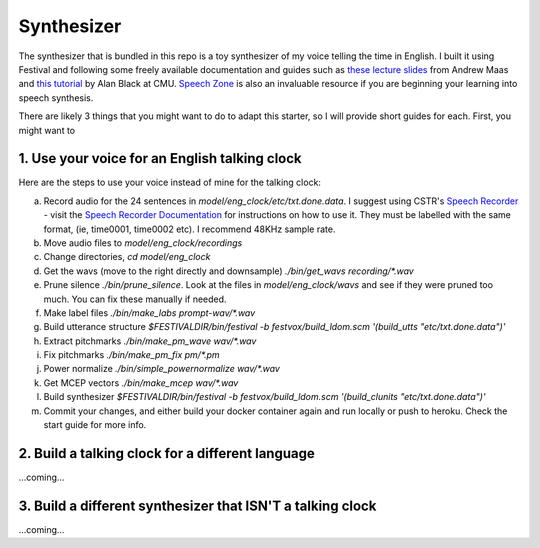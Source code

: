 .. _synthesizer:

Synthesizer
============

The synthesizer that is bundled in this repo is a toy synthesizer of my voice telling the time in English. I built it using Festival and following some freely available documentation and guides such as `these lecture slides <https://web.stanford.edu/class/cs224s/lectures/224s.17.lec14.pdf>`_ from Andrew Maas and `this tutorial <http://tts.speech.cs.cmu.edu/11-823/hints/clock.html>`_ by Alan Black at CMU. `Speech Zone <http://www.speech.zone/courses/speech-synthesis/>`_ is also an invaluable resource if you are beginning your learning into speech synthesis.

There are likely 3 things that you might want to do to adapt this starter, so I will provide short guides for each. 
First, you might want to 

1. Use your voice for an English talking clock
**********************************************

Here are the steps to use your voice instead of mine for the talking clock:

a. Record audio for the 24 sentences in `model/eng_clock/etc/txt.done.data`. I suggest using CSTR's `Speech Recorder <http://www.cstr.ed.ac.uk/research/projects/speechrecorder/>`_ - visit the `Speech Recorder Documentation <http://www.cstr.ed.ac.uk/research/projects/speechrecorder/SpeechRecorder_User_Guide.pdf>`_ for instructions on how to use it. They must be labelled with the same format, (ie, time0001, time0002 etc). I recommend 48KHz sample rate.

b. Move audio files to `model/eng_clock/recordings`

c. Change directories, `cd model/eng_clock`

d. Get the wavs (move to the right directly and downsample) `./bin/get_wavs recording/*.wav`

e. Prune silence `./bin/prune_silence`. Look at the files in `model/eng_clock/wavs` and see if they were pruned too much. You can fix these manually if needed.

f. Make label files `./bin/make_labs prompt-wav/*.wav`

g. Build utterance structure `$FESTIVALDIR/bin/festival -b festvox/build_ldom.scm '(build_utts "etc/txt.done.data")'`

h. Extract pitchmarks `./bin/make_pm_wave wav/*.wav`

i. Fix pitchmarks `./bin/make_pm_fix pm/*.pm`

j. Power normalize `./bin/simple_powernormalize wav/*.wav`

k. Get MCEP vectors `./bin/make_mcep wav/*.wav`

l. Build synthesizer `$FESTIVALDIR/bin/festival -b festvox/build_ldom.scm '(build_clunits "etc/txt.done.data")'`

m. Commit your changes, and either build your docker container again and run locally or push to heroku. Check the start guide for more info.

2. Build a talking clock for a different language
*************************************************

...coming...

3. Build a different synthesizer that ISN'T a talking clock
***********************************************************

...coming...